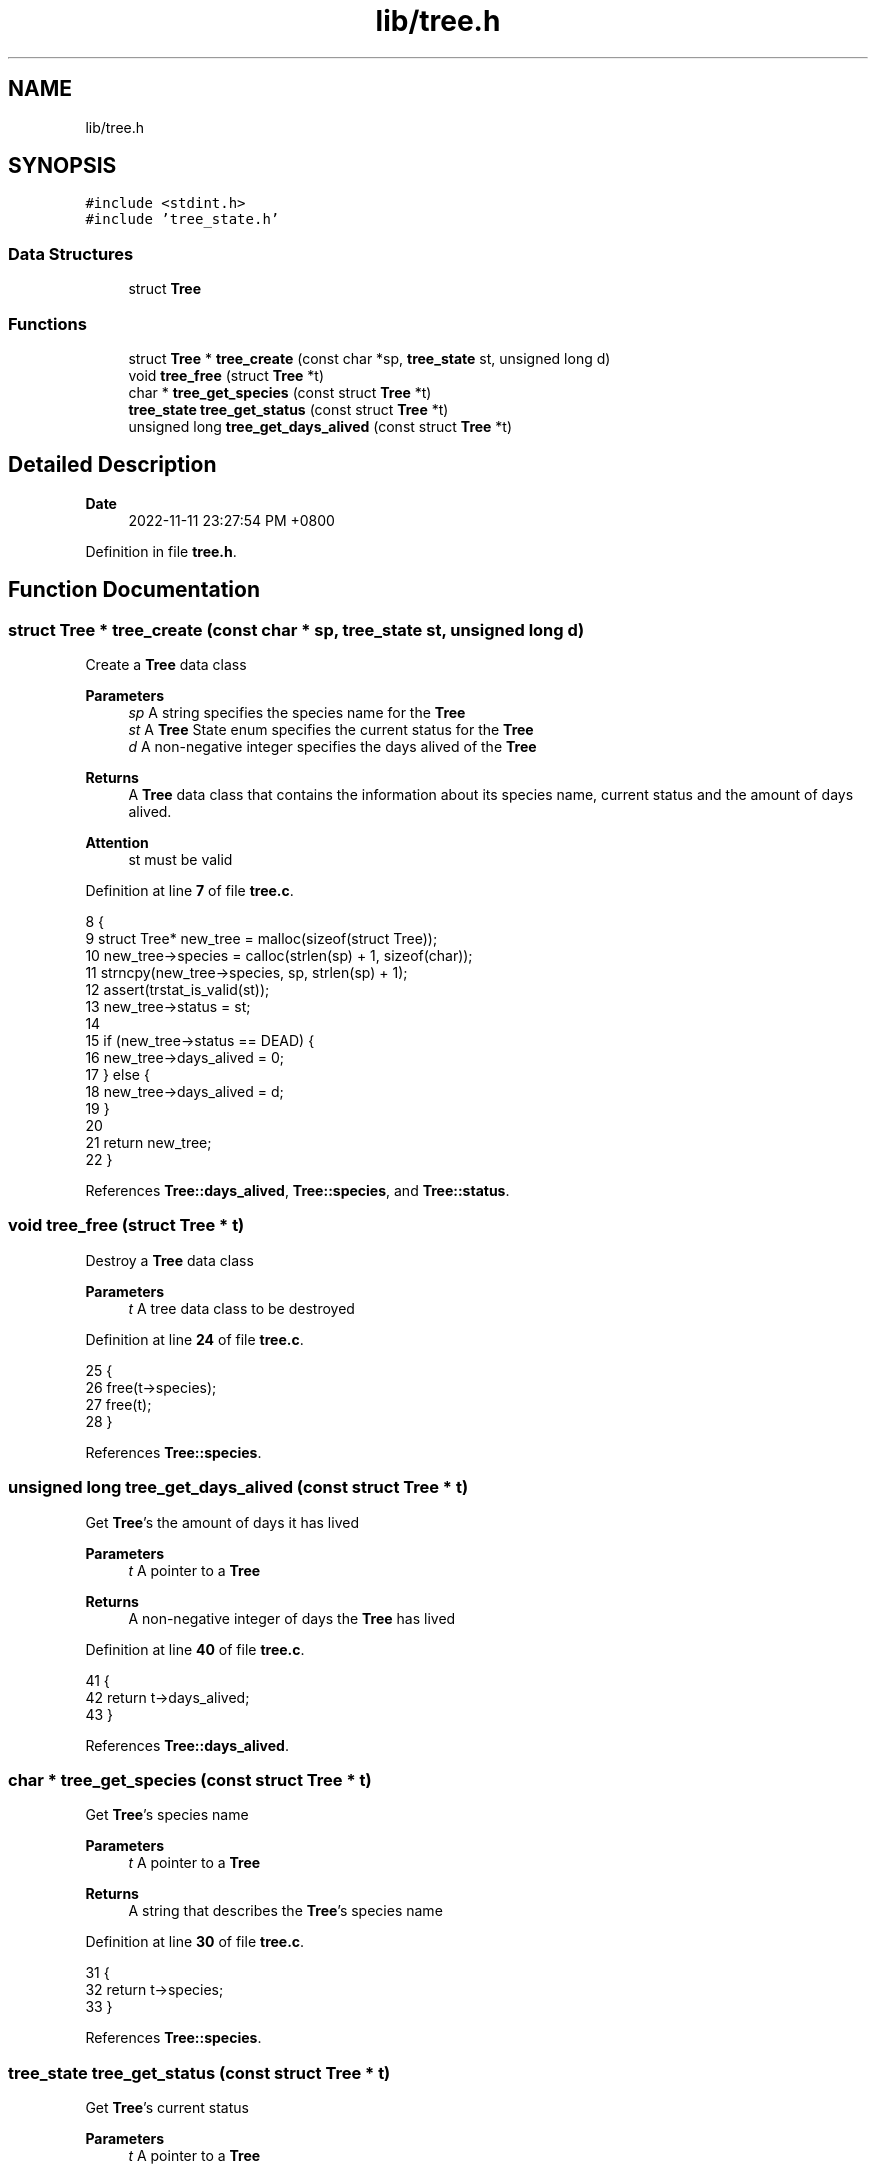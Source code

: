.TH "lib/tree.h" 3 "Mon Nov 14 2022" "greenland" \" -*- nroff -*-
.ad l
.nh
.SH NAME
lib/tree.h
.SH SYNOPSIS
.br
.PP
\fC#include <stdint\&.h>\fP
.br
\fC#include 'tree_state\&.h'\fP
.br

.SS "Data Structures"

.in +1c
.ti -1c
.RI "struct \fBTree\fP"
.br
.in -1c
.SS "Functions"

.in +1c
.ti -1c
.RI "struct \fBTree\fP * \fBtree_create\fP (const char *sp, \fBtree_state\fP st, unsigned long d)"
.br
.ti -1c
.RI "void \fBtree_free\fP (struct \fBTree\fP *t)"
.br
.ti -1c
.RI "char * \fBtree_get_species\fP (const struct \fBTree\fP *t)"
.br
.ti -1c
.RI "\fBtree_state\fP \fBtree_get_status\fP (const struct \fBTree\fP *t)"
.br
.ti -1c
.RI "unsigned long \fBtree_get_days_alived\fP (const struct \fBTree\fP *t)"
.br
.in -1c
.SH "Detailed Description"
.PP 

.PP
\fBDate\fP
.RS 4
2022-11-11 23:27:54 PM +0800 
.RE
.PP

.PP
Definition in file \fBtree\&.h\fP\&.
.SH "Function Documentation"
.PP 
.SS "struct \fBTree\fP * tree_create (const char * sp, \fBtree_state\fP st, unsigned long d)"
Create a \fBTree\fP data class
.PP
\fBParameters\fP
.RS 4
\fIsp\fP A string specifies the species name for the \fBTree\fP 
.br
\fIst\fP A \fBTree\fP State enum specifies the current status for the \fBTree\fP 
.br
\fId\fP A non-negative integer specifies the days alived of the \fBTree\fP
.RE
.PP
\fBReturns\fP
.RS 4
A \fBTree\fP data class that contains the information about its species name, current status and the amount of days alived\&.
.RE
.PP
\fBAttention\fP
.RS 4
st must be valid 
.RE
.PP

.PP
Definition at line \fB7\fP of file \fBtree\&.c\fP\&.
.PP
.nf
8 {
9   struct Tree* new_tree = malloc(sizeof(struct Tree));
10   new_tree->species = calloc(strlen(sp) + 1, sizeof(char));
11   strncpy(new_tree->species, sp, strlen(sp) + 1);
12   assert(trstat_is_valid(st));
13   new_tree->status = st;
14 
15   if (new_tree->status == DEAD) {
16     new_tree->days_alived = 0;
17   } else {
18     new_tree->days_alived = d;
19   }
20 
21   return new_tree;
22 }
.fi
.PP
References \fBTree::days_alived\fP, \fBTree::species\fP, and \fBTree::status\fP\&.
.SS "void tree_free (struct \fBTree\fP * t)"
Destroy a \fBTree\fP data class
.PP
\fBParameters\fP
.RS 4
\fIt\fP A tree data class to be destroyed 
.RE
.PP

.PP
Definition at line \fB24\fP of file \fBtree\&.c\fP\&.
.PP
.nf
25 {
26   free(t->species);
27   free(t);
28 }
.fi
.PP
References \fBTree::species\fP\&.
.SS "unsigned long tree_get_days_alived (const struct \fBTree\fP * t)"
Get \fBTree\fP's the amount of days it has lived
.PP
\fBParameters\fP
.RS 4
\fIt\fP A pointer to a \fBTree\fP
.RE
.PP
\fBReturns\fP
.RS 4
A non-negative integer of days the \fBTree\fP has lived 
.RE
.PP

.PP
Definition at line \fB40\fP of file \fBtree\&.c\fP\&.
.PP
.nf
41 {
42   return t->days_alived;
43 }
.fi
.PP
References \fBTree::days_alived\fP\&.
.SS "char * tree_get_species (const struct \fBTree\fP * t)"
Get \fBTree\fP's species name
.PP
\fBParameters\fP
.RS 4
\fIt\fP A pointer to a \fBTree\fP
.RE
.PP
\fBReturns\fP
.RS 4
A string that describes the \fBTree\fP's species name 
.RE
.PP

.PP
Definition at line \fB30\fP of file \fBtree\&.c\fP\&.
.PP
.nf
31 {
32   return t->species;
33 }
.fi
.PP
References \fBTree::species\fP\&.
.SS "\fBtree_state\fP tree_get_status (const struct \fBTree\fP * t)"
Get \fBTree\fP's current status
.PP
\fBParameters\fP
.RS 4
\fIt\fP A pointer to a \fBTree\fP
.RE
.PP
\fBReturns\fP
.RS 4
A non-negative integer indicates the \fBTree\fP's current status 
.RE
.PP

.PP
Definition at line \fB35\fP of file \fBtree\&.c\fP\&.
.PP
.nf
36 {
37   return t->status;
38 }
.fi
.PP
References \fBTree::status\fP\&.
.SH "Author"
.PP 
Generated automatically by Doxygen for greenland from the source code\&.
